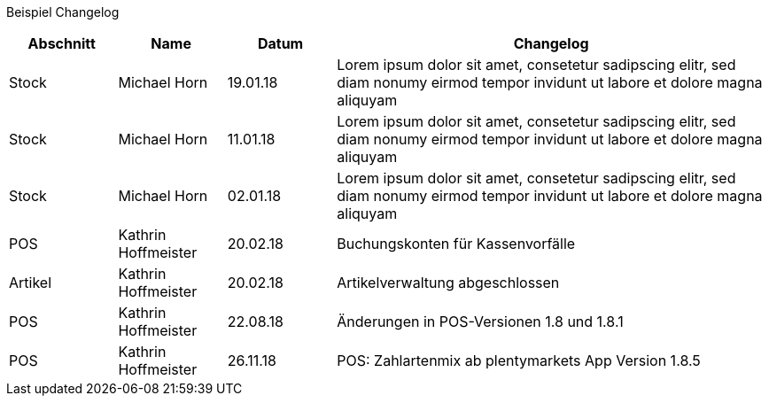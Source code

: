 Beispiel Changelog
[width="100%",cols="5,^5,^5,20",options="header"]
|======================
|Abschnitt |Name |Datum |Changelog
|Stock     |Michael Horn |19.01.18 |Lorem ipsum dolor sit amet, consetetur sadipscing elitr, sed diam nonumy eirmod tempor invidunt ut labore et dolore magna aliquyam
|Stock     |Michael Horn |11.01.18 |Lorem ipsum dolor sit amet, consetetur sadipscing elitr, sed diam nonumy eirmod tempor invidunt ut labore et dolore magna aliquyam
|Stock     |Michael Horn |02.01.18 |Lorem ipsum dolor sit amet, consetetur sadipscing elitr, sed diam nonumy eirmod tempor invidunt ut labore et dolore magna aliquyam
|POS     |Kathrin Hoffmeister |20.02.18 |Buchungskonten für Kassenvorfälle
|Artikel |Kathrin Hoffmeister |20.02.18 |Artikelverwaltung abgeschlossen
|POS     |Kathrin Hoffmeister |22.08.18 |Änderungen in POS-Versionen 1.8 und 1.8.1
|POS     |Kathrin Hoffmeister |26.11.18 |POS: Zahlartenmix ab plentymarkets App Version 1.8.5
|======================
